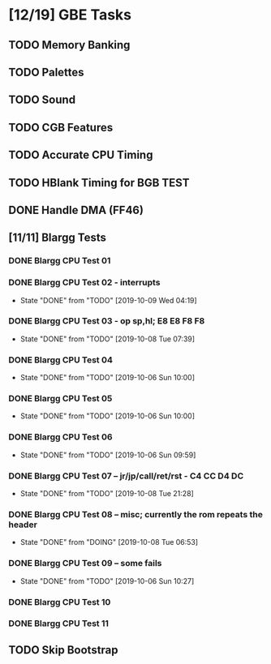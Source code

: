 * [12/19] GBE Tasks
  :PROPERTIES:
  :COOKIE_DATA: todo recursive
  :END:
** TODO Memory Banking
** TODO Palettes
** TODO Sound
** TODO CGB Features
** TODO Accurate CPU Timing
** TODO HBlank Timing for BGB TEST
** DONE Handle DMA (FF46)
** [11/11] Blargg Tests
*** DONE Blargg CPU Test 01
*** DONE Blargg CPU Test 02 - interrupts
    CLOSED: [2019-10-09 Wed 04:19]
    - State "DONE"       from "TODO"       [2019-10-09 Wed 04:19]
*** DONE Blargg CPU Test 03 - op sp,hl; E8 E8 F8 F8
    CLOSED: [2019-10-08 Tue 07:39]
    - State "DONE"       from "TODO"       [2019-10-08 Tue 07:39]
*** DONE Blargg CPU Test 04
    - State "DONE"       from "TODO"       [2019-10-06 Sun 10:00]
*** DONE Blargg CPU Test 05
    - State "DONE"       from "TODO"       [2019-10-06 Sun 10:00]
*** DONE Blargg CPU Test 06
    - State "DONE"       from "TODO"       [2019-10-06 Sun 09:59]
*** DONE Blargg CPU Test 07 -- jr/jp/call/ret/rst  - C4 CC D4 DC
    CLOSED: [2019-10-08 Tue 21:28]
    - State "DONE"       from "TODO"       [2019-10-08 Tue 21:28]
*** DONE Blargg CPU Test 08 -- misc; currently the rom repeats the header 
    - State "DONE"       from "DOING"      [2019-10-08 Tue 06:53]
*** DONE Blargg CPU Test 09 -- some fails
    - State "DONE"       from "TODO"       [2019-10-06 Sun 10:27]
*** DONE Blargg CPU Test 10
*** DONE Blargg CPU Test 11
** TODO Skip Bootstrap
